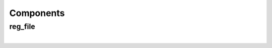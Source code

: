 .. Generated from ../rtl/extras_2008/reg_file_2008.vhdl on 2018-06-28 23:37:30.084771
.. vhdl:package:: extras_2008.reg_file_pkg


Components
----------


reg_file
~~~~~~~~

.. symbolator::
  :name: reg_file_pkg-reg_file

  component reg_file is
  generic (
    RESET_ACTIVE_LEVEL : std_ulogic;
    DIRECT_READ_BIT_MASK : reg_array;
    STROBE_BIT_MASK : reg_array;
    REGISTER_INPUTS : boolean
  );
  port (
    --# {{clocks|}}
    Clock : in std_ulogic;
    Reset : in std_ulogic;
    --# {{control|}}
    Clear : in std_ulogic;
    --# {{data|Addressed port}}
    Reg_sel : in unsigned;
    We : in std_ulogic;
    Wr_data : in reg_word;
    Rd_data : out reg_word;
    --# {{Registers}}
    Registers : out reg_array;
    Direct_read : in reg_array;
    Reg_written : out std_ulogic_vector
  );
  end component;

|


.. vhdl:entity:: reg_file

  Flexible register file with support for strobed outputs. This variant
  uses VHDL-2008 syntax to define the reg_array type as an unconstrained
  array-of-arrays. Any register width can be instantiated without needing
  to modify the library.
  
  :generic RESET_ACTIVE_LEVEL: Asynch. reset control level
  :gtype RESET_ACTIVE_LEVEL: std_ulogic
  :generic DIRECT_READ_BIT_MASK: Masks indicating which register bits are directly read
  :gtype DIRECT_READ_BIT_MASK: reg_array
  :generic STROBE_BIT_MASK: Masks indicating which register bits clear themselves after a write of '1'
  :gtype STROBE_BIT_MASK: reg_array
  :generic REGISTER_INPUTS: Register the input ports when true
  :gtype REGISTER_INPUTS: boolean
  
  :port Clock: System clock
  :ptype Clock: in std_ulogic
  :port Reset: Asynchronous reset
  :ptype Reset: in std_ulogic
  :port Clear: Initialize all registers to '0'
  :ptype Clear: in std_ulogic
  :port Reg_sel: Register address for write and read
  :ptype Reg_sel: in unsigned
  :port We: Write to selected register
  :ptype We: in std_ulogic
  :port Wr_data: Write port
  :ptype Wr_data: in reg_word
  :port Rd_data: Internal file contents
  :ptype Rd_data: out reg_word
  :port Registers: Register file contents
  :ptype Registers: out reg_array
  :port Direct_read: Read-only signals direct from external logic
  :ptype Direct_read: in reg_array
  :port Reg_written: Status flags indicating when each register is written
  :ptype Reg_written: out std_ulogic_vector
